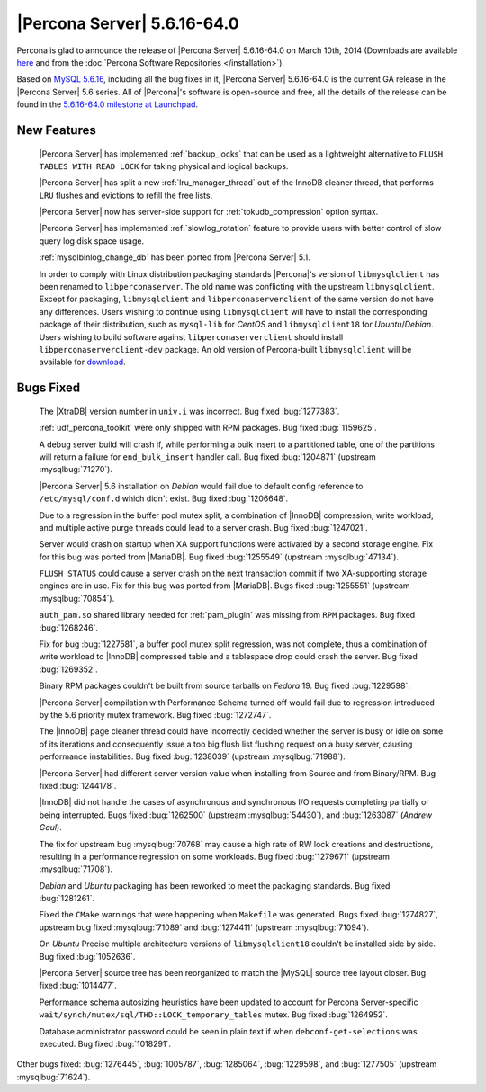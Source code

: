 .. rn:: 5.6.16-64.0

==============================
 |Percona Server| 5.6.16-64.0 
==============================

Percona is glad to announce the release of |Percona Server| 5.6.16-64.0 on March 10th, 2014 (Downloads are available `here <http://www.percona.com/downloads/Percona-Server-5.6/Percona-Server-5.6.16-64.0/>`_ and from the :doc:`Percona Software Repositories </installation>`).

Based on `MySQL 5.6.16 <http://dev.mysql.com/doc/relnotes/mysql/5.6/en/news-5-6-16.html>`_, including all the bug fixes in it, |Percona Server| 5.6.16-64.0 is the current GA release in the |Percona Server| 5.6 series. All of |Percona|'s software is open-source and free, all the details of the release can be found in the `5.6.16-64.0 milestone at Launchpad <https://launchpad.net/percona-server/+milestone/5.6.16-64.0>`_.

New Features
============

 |Percona Server| has implemented :ref:`backup_locks` that can be used as a lightweight alternative to ``FLUSH TABLES WITH READ LOCK`` for taking physical and logical backups.

 |Percona Server| has split a new :ref:`lru_manager_thread` out of the InnoDB cleaner thread, that performs ``LRU`` flushes and evictions to refill the free lists.

 |Percona Server| now has server-side support for :ref:`tokudb_compression` option syntax.

 |Percona Server| has implemented :ref:`slowlog_rotation` feature to provide users with better control of slow query log disk space usage.

 :ref:`mysqlbinlog_change_db` has been ported from |Percona Server| 5.1.

 In order to comply with Linux distribution packaging standards |Percona|'s version of ``libmysqlclient`` has been renamed to ``libperconaserver``. The old name was conflicting with the upstream ``libmysqlclient``. Except for packaging, ``libmysqlclient`` and ``libperconaserverclient`` of the same version do not have any differences. Users wishing to continue using ``libmysqlclient`` will have to install the corresponding package of their distribution, such as ``mysql-lib`` for *CentOS* and ``libmysqlclient18`` for *Ubuntu*/*Debian*. Users wishing to build software against ``libperconaserverclient`` should install ``libperconaserverclient-dev`` package. An old version of  Percona-built ``libmysqlclient`` will be available for `download <http://www.percona.com/downloads/Percona-Server-5.6/Percona-Server-5.6.15-rel63.0/deb/>`_.
 
Bugs Fixed
==========

 The |XtraDB| version number in ``univ.i`` was incorrect. Bug fixed :bug:`1277383`.
 
 :ref:`udf_percona_toolkit` were only shipped with RPM packages. Bug fixed :bug:`1159625`.

 A debug server build will crash if, while performing a bulk insert to a partitioned table, one of the partitions will return a failure for ``end_bulk_insert`` handler call. Bug fixed :bug:`1204871` (upstream :mysqlbug:`71270`).

 |Percona Server| 5.6 installation on *Debian* would fail due to default config reference to ``/etc/mysql/conf.d`` which didn't exist. Bug fixed :bug:`1206648`.

 Due to a regression in the buffer pool mutex split, a combination of |InnoDB| compression, write workload, and multiple active purge threads could lead to a server crash. Bug fixed :bug:`1247021`.

 Server would crash on startup when XA support functions were activated by a second storage engine. Fix for this bug was ported from |MariaDB|. Bug fixed :bug:`1255549` (upstream :mysqlbug:`47134`). 

 ``FLUSH STATUS`` could cause a server crash on the next transaction commit if two XA-supporting storage engines are in use. Fix for this bug was ported from |MariaDB|. Bugs fixed :bug:`1255551` (upstream :mysqlbug:`70854`).
 
 ``auth_pam.so`` shared library needed for :ref:`pam_plugin` was missing from ``RPM`` packages. Bug fixed :bug:`1268246`.

 Fix for bug :bug:`1227581`, a buffer pool mutex split regression, was not complete, thus a combination of write workload to |InnoDB| compressed table and a tablespace drop could crash the server. Bug fixed :bug:`1269352`.

 Binary RPM packages couldn't be built from source tarballs on *Fedora* 19. Bug fixed :bug:`1229598`.

 |Percona Server| compilation with Performance Schema turned off would fail due to regression introduced by the 5.6 priority mutex framework. Bug fixed :bug:`1272747`.

 The |InnoDB| page cleaner thread could have incorrectly decided whether the server is busy or idle on some of its iterations and consequently issue a too big flush list flushing request on a busy server, causing performance instabilities. Bug fixed :bug:`1238039` (upstream :mysqlbug:`71988`).

 |Percona Server| had different server version value when installing from Source and from Binary/RPM. Bug fixed :bug:`1244178`.
 
 |InnoDB| did not handle the cases of asynchronous and synchronous I/O requests completing partially or being interrupted. Bugs fixed :bug:`1262500` (upstream :mysqlbug:`54430`), and :bug:`1263087` (*Andrew Gaul*).

 The fix for upstream bug :mysqlbug:`70768` may cause a high rate of RW lock creations and destructions, resulting in a performance regression on some workloads. Bug fixed :bug:`1279671` (upstream :mysqlbug:`71708`).

 *Debian* and *Ubuntu* packaging has been reworked to meet the packaging standards. Bug fixed :bug:`1281261`.

 Fixed the ``CMake`` warnings that were happening when ``Makefile`` was generated. Bugs fixed :bug:`1274827`, upstream bug fixed :mysqlbug:`71089` and :bug:`1274411` (upstream :mysqlbug:`71094`).

 On *Ubuntu* Precise multiple architecture versions of ``libmysqlclient18`` couldn't be installed side by side. Bug fixed :bug:`1052636`.

 |Percona Server| source tree has been reorganized to match the |MySQL| source tree layout closer. Bug fixed :bug:`1014477`.

 Performance schema autosizing heuristics have been updated to account for Percona Server-specific ``wait/synch/mutex/sql/THD::LOCK_temporary_tables`` mutex. Bug fixed :bug:`1264952`.

 Database administrator password could be seen in plain text if when ``debconf-get-selections`` was executed. Bug fixed :bug:`1018291`.

Other bugs fixed: :bug:`1276445`, :bug:`1005787`, :bug:`1285064`, :bug:`1229598`, and :bug:`1277505` (upstream :mysqlbug:`71624`).
